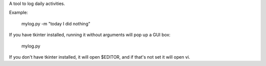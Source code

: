 A tool to log daily activities.

Example:

    mylog.py -m "today I did nothing"

If you have tkinter installed, running it without arguments will pop up a GUI box:

    mylog.py

If you don't have tkinter installed, it will open $EDITOR, and if that's not set it will open vi.
